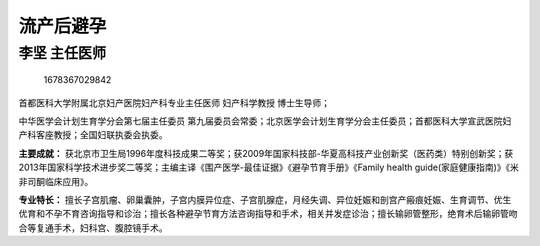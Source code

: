 流产后避孕
==========

李坚 主任医师
-------------

.. figure:: image/c01_48/1678367029842.png
   :alt: 1678367029842

   1678367029842

首都医科大学附属北京妇产医院妇产科专业主任医师 妇产科学教授 博士生导师；

中华医学会计划生育学分会第七届主任委员
第九届委员会常委；北京医学会计划生育学分会主任委员；首都医科大学宣武医院妇产科客座教授；全国妇联执委会执委。

**主要成就：**
获北京市卫生局1996年度科技成果二等奖；获2009年国家科技部-华夏高科技产业创新奖（医药类）特别创新奖；获2013年国家科学技术进步奖二等奖；主编主译《围产医学-最佳证据》《避孕节育手册》《Family
health guide(家庭健康指南)》《米非司酮临床应用》。

**专业特长：**
擅长子宫肌瘤、卵巢囊肿，子宫内膜异位症、子宫肌腺症，月经失调、异位妊娠和剖宫产瘢痕妊娠、生育调节、优生优育和不孕不育咨询指导和诊治；擅长各种避孕节育方法咨询指导和手术，相关并发症诊治；擅长输卵管整形，绝育术后输卵管吻合等复通手术，妇科宫、腹腔镜手术。

